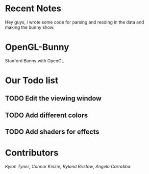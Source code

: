 # OpenGL-Bunny
* Recent Notes
Hey guys, I wrote some code for parsing and reading in the data and making the
bunny show.
* OpenGL-Bunny
Stanford Bunny with OpenGL

* Our Todo list
** TODO Edit the viewing window
** TODO Add different colors
** TODO Add shaders for effects

* Contributors
/Kylon Tyner/,
/Connor Kinzie/,
/Ryland Bristow/,
/Angelo Carrabba/
